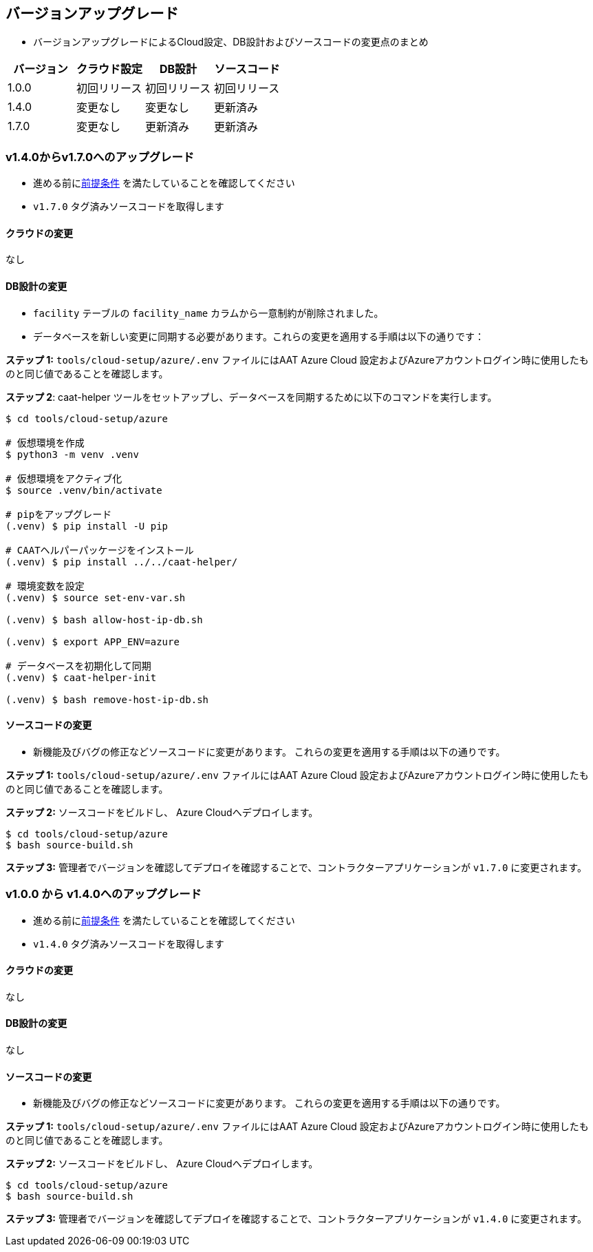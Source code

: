 
[[version-upgrade]]
== バージョンアップグレード

*  バージョンアップグレードによるCloud設定、DB設計およびソースコードの変更点のまとめ
|===
^|バージョン ^| クラウド設定 ^| DB設計 ^| ソースコード

^|1.0.0 ^|初回リリース ^|初回リリース ^|初回リリース

^|1.4.0 
^|変更なし
^|変更なし
^|更新済み

^|1.7.0 
^|変更なし
^|更新済み
^|更新済み

|===


=== v1.4.0からv1.7.0へのアップグレード

* 進める前に<<prerequisites,前提条件>> を満たしていることを確認してください
* `v1.7.0` タグ済みソースコードを取得します 

==== クラウドの変更
なし

==== DB設計の変更
* `facility` テーブルの `facility_name` カラムから一意制約が削除されました。
* データベースを新しい変更に同期する必要があります。これらの変更を適用する手順は以下の通りです：

**ステップ 1:** `tools/cloud-setup/azure/.env` ファイルにはAAT Azure Cloud 設定およびAzureアカウントログイン時に使用したものと同じ値であることを確認します。

**ステップ 2**: caat-helper ツールをセットアップし、データベースを同期するために以下のコマンドを実行します。

[source,shell]
----
$ cd tools/cloud-setup/azure

# 仮想環境を作成
$ python3 -m venv .venv

# 仮想環境をアクティブ化
$ source .venv/bin/activate

# pipをアップグレード
(.venv) $ pip install -U pip

# CAATヘルパーパッケージをインストール
(.venv) $ pip install ../../caat-helper/

# 環境変数を設定
(.venv) $ source set-env-var.sh

(.venv) $ bash allow-host-ip-db.sh

(.venv) $ export APP_ENV=azure

# データベースを初期化して同期
(.venv) $ caat-helper-init

(.venv) $ bash remove-host-ip-db.sh

----

==== ソースコードの変更
* 新機能及びバグの修正などソースコードに変更があります。 これらの変更を適用する手順は以下の通りです。

**ステップ 1:** `tools/cloud-setup/azure/.env` ファイルにはAAT Azure Cloud 設定およびAzureアカウントログイン時に使用したものと同じ値であることを確認します。


**ステップ 2:** ソースコードをビルドし、 Azure Cloudへデプロイします。

[source,shell]
----
$ cd tools/cloud-setup/azure
$ bash source-build.sh
----

**ステップ 3:** 管理者でバージョンを確認してデプロイを確認することで、コントラクターアプリケーションが `v1.7.0` に変更されます。


=== v1.0.0 から v1.4.0へのアップグレード

* 進める前に<<prerequisites,前提条件>> を満たしていることを確認してください
* `v1.4.0` タグ済みソースコードを取得します 

==== クラウドの変更
なし

==== DB設計の変更
なし

==== ソースコードの変更
* 新機能及びバグの修正などソースコードに変更があります。 これらの変更を適用する手順は以下の通りです。

**ステップ 1:** `tools/cloud-setup/azure/.env` ファイルにはAAT Azure Cloud 設定およびAzureアカウントログイン時に使用したものと同じ値であることを確認します。

**ステップ 2:** ソースコードをビルドし、 Azure Cloudへデプロイします。

[source,shell]
----
$ cd tools/cloud-setup/azure
$ bash source-build.sh
----

**ステップ 3:** 管理者でバージョンを確認してデプロイを確認することで、コントラクターアプリケーションが `v1.4.0` に変更されます。
